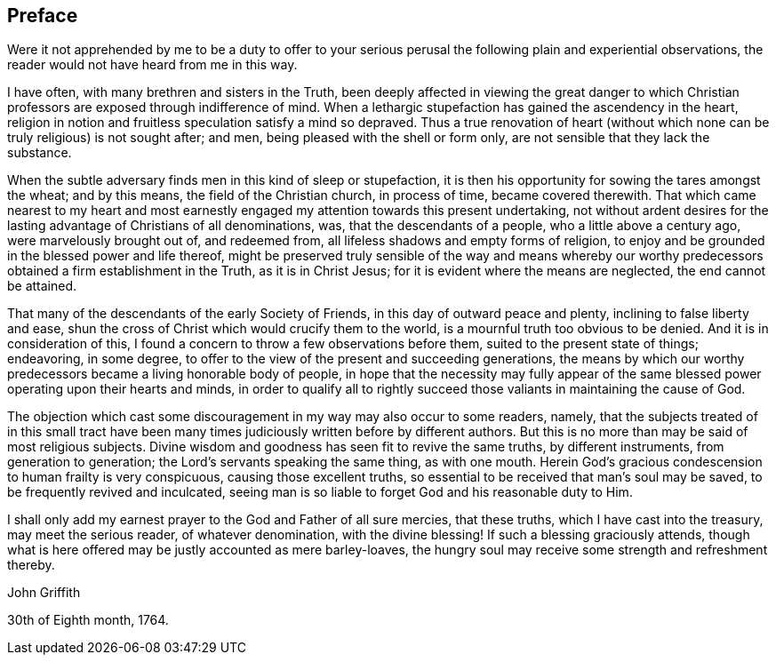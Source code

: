== Preface

Were it not apprehended by me to be a duty to offer to your serious
perusal the following plain and experiential observations,
the reader would not have heard from me in this way.

I have often, with many brethren and sisters in the Truth,
been deeply affected in viewing the great danger to which
Christian professors are exposed through indifference of mind.
When a lethargic stupefaction has gained the ascendency in the heart,
religion in notion and fruitless speculation satisfy a mind so depraved.
Thus a true renovation of heart (without which
none can be truly religious) is not sought after;
and men, being pleased with the shell or form only,
are not sensible that they lack the substance.

When the subtle adversary finds men in this kind of sleep or stupefaction,
it is then his opportunity for sowing the tares amongst the wheat; and by this means,
the field of the Christian church, in process of time, became covered therewith.
That which came nearest to my heart and most earnestly
engaged my attention towards this present undertaking,
not without ardent desires for the lasting advantage of Christians of all denominations,
was, that the descendants of a people, who a little above a century ago,
were marvelously brought out of, and redeemed from,
all lifeless shadows and empty forms of religion,
to enjoy and be grounded in the blessed power and life thereof,
might be preserved truly sensible of the way and means whereby our
worthy predecessors obtained a firm establishment in the Truth,
as it is in Christ Jesus; for it is evident where the means are neglected,
the end cannot be attained.

That many of the descendants of the early Society of Friends,
in this day of outward peace and plenty, inclining to false liberty and ease,
shun the cross of Christ which would crucify them to the world,
is a mournful truth too obvious to be denied.
And it is in consideration of this,
I found a concern to throw a few observations before them,
suited to the present state of things; endeavoring, in some degree,
to offer to the view of the present and succeeding generations,
the means by which our worthy predecessors became a living honorable body of people,
in hope that the necessity may fully appear of the same
blessed power operating upon their hearts and minds,
in order to qualify all to rightly succeed those
valiants in maintaining the cause of God.

The objection which cast some discouragement in my way may also occur to some readers,
namely, that the subjects treated of in this small tract have been
many times judiciously written before by different authors.
But this is no more than may be said of most religious subjects.
Divine wisdom and goodness has seen fit to revive the same truths,
by different instruments, from generation to generation;
the Lord`'s servants speaking the same thing, as with one mouth.
Herein God`'s gracious condescension to human frailty is very conspicuous,
causing those excellent truths, so essential to be received that man`'s soul may be saved,
to be frequently revived and inculcated,
seeing man is so liable to forget God and his reasonable duty to Him.

I shall only add my earnest prayer to the God and Father of all sure mercies,
that these truths, which I have cast into the treasury, may meet the serious reader,
of whatever denomination, with the divine blessing!
If such a blessing graciously attends,
though what is here offered may be justly accounted as mere barley-loaves,
the hungry soul may receive some strength and refreshment thereby.

[.signed-section-signature]
John Griffith

[.signed-section-context-close]
30th of Eighth month, 1764.
